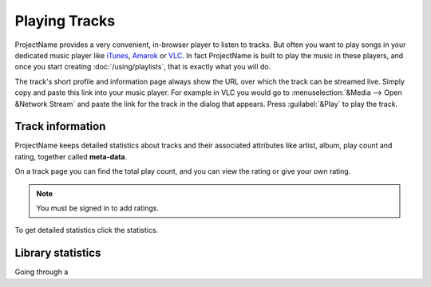 Playing Tracks
==============

.. todo:: Do we offer a flash player?!

ProjectName provides a very convenient, in-browser player to
listen to tracks. But often you want to play songs in your dedicated
music player like `iTunes <http://www.apple.com/itunes/>`_, `Amarok
<http://amarok.kde.org>`_ or `VLC <http://videolan.org>`_. In fact
ProjectName is built to play the music in these players, and once you
start creating :doc:`/using/playlists`, that is exactly what you will do.

The track's short profile and information page always show the URL over
which the track can be streamed live. Simply copy and paste this link
into your music player. For example in VLC you would go to
:menuselection:`&Media --> Open &Network Stream` and paste the link for
the track in the dialog that appears. Press :guilabel:`&Play` to play the
track.

Track information
-----------------

ProjectName keeps detailed statistics about tracks and their associated
attributes like artist, album, play count and rating, together called
**meta-data**. 

On a track page you can find the total play count, and you can view the rating
or give your own rating.

.. note:: You must be signed in to add ratings.

To get detailed statistics click the statistics.

Library statistics
------------------

Going through a 
